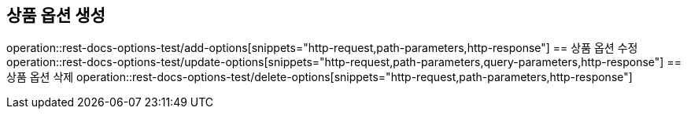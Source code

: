 == 상품 옵션 생성
operation::rest-docs-options-test/add-options[snippets="http-request,path-parameters,http-response"]
== 상품 옵션 수정
operation::rest-docs-options-test/update-options[snippets="http-request,path-parameters,query-parameters,http-response"]
== 상품 옵션 삭제
operation::rest-docs-options-test/delete-options[snippets="http-request,path-parameters,http-response"]